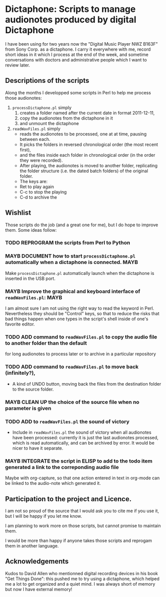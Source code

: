 * Dictaphone: Scripts to manage audionotes produced by digital Dictaphone

  I have been using for two years now the "Digital Music Player NWZ
  B163F" from Sony Corp. as a dictaphone. I carry it everywhere with
  me, record short ideas in it which I process at the end of the week,
  and sometime conversations with doctors and administrative people
  which I want to review later. 

** Descriptions of the scripts

   Along the months I developped some scripts in Perl to help me process those audionotes:
   1) =processDictaphone.pl= simply
      1. creates a folder named after the current date in format 2011-12-11,
      2. copy the audionotes from the dictaphone in it
      3. and unmount the dictaphone
   2) =readWavFiles.pl= simply
      - reads the audionotes to be processed, one at at time, pausing between each.
      - It picks the folders in reversed chronological order (the most recent first),
      - and the files inside each folder in chronological order (in the order they were recorded).
      - After playing, the audionotes is moved to another folder, replicating the folder structure (i.e. the dated batch folders) of the original folder.
      - The keys are:
	- Ret to play again
	- C-c to stop the playing
	- C-d to archive the 

** Wishlist

   Those scripts do the job (and a great one for me), but I do hope to improve them. Some ideas follow:

*** TODO REPROGRAM the scripts from Perl to Python
*** MAYB DOCUMENT how to start =processDictaphone.pl= automatically when a dictaphone is connected. :MAYB:
    :LOGBOOK:
    - State "MAYB"       from "TODO"       [2016-11-09 Wed 20:18]
    - State "TODO"       from ""           [2016-11-09 Wed 20:18]
    :END:
 Make =processDictaphone.pl= automatically launch when the dictaphone is inserted in the USB port.

*** MAYB Improve the graphical and keyboard interface of  =readWavFiles.pl=: :MAYB:
    :LOGBOOK:
    - State "MAYB"       from "TODO"       [2016-11-09 Wed 20:18]
    - State "TODO"       from ""           [2016-11-09 Wed 20:18]
    :END:

I am almost sure I am not using the right way to read the keyword in Perl. Nevertheless they should be "Control" keys, so that to reduce the risks that bad things happen when one types in the script's shell inside of one's favorite editor.

*** TODO ADD command to =readWavFiles.pl= to copy the audio file to another folder than the default
    :LOGBOOK:
    - State "TODO"       from ""           [2016-11-09 Wed 20:19]
    :END:
    for long audionotes to process later or to archive in a particular repository

*** TODO ADD command to =readWavFiles.pl= to move back (infinitely?), 
    - A kind of UNDO button,  moving back the files from the destination folder to the source folder.

*** MAYB CLEAN UP the choice of the source file when no parameter is given
*** TODO ADD to =readWavFiles.pl= the sound of victory

   - Include in =readWavFiles.pl= the sound of victory when all audionotes have been processed: currently it is just the last audionotes processed, which is read automatically, and can be archived by error. It would be nicer to have it separate.

*** MAYB INTEGRATE the script in ELISP to add  to the todo item generated a link to the correponding audio file
    Maybe with org-capture, so that one action entered in text in org-mode can be linked to the audio-note which generated it.



** Participation to the project and Licence.

    I am not so proud of the source that I would ask you to cite me if you use it, but I will be happy if you let me know.

    I am planning to work more on those scripts, but cannot promise to maintain them.

    I would be more than happy if anyone takes those scripts and reprogam them in another language.

** Acknowledgements

   Kudos to David Allen who mentionned digital recording devices in his book "Get Things Done": this pushed me to try using a dictaphone, which helped me a lot to get organized and a quiet mind. I was always short of memory but now I have external memory!
